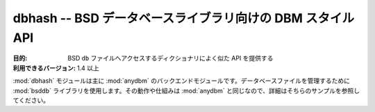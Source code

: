 ..
    ====================================================
    dbhash -- DBM-style API for the BSD database library
    ====================================================

===========================================================
dbhash -- BSD データベースライブラリ向けの DBM スタイル API
===========================================================

..
    :synopsis: DBM-style API for the BSD database library

.. module:: dbhash
    :synopsis: BSD データベースライブラリ向けの DBM スタイル API

..
    :Purpose: Provides a dictionary-like API for accessing BSD ``db`` files.
    :Available In: 1.4 and later

:目的: BSD ``db`` ファイルへアクセスするディクショナリによく似た API を提供する
:利用できるバージョン: 1.4 以上

..
    The :mod:`dbhash` module is the primary backend for :mod:`anydbm`.  It uses the :mod:`bsddb` library to manage database files.  The semantics are the same as :mod:`anydbm`, so refer to the examples on that page for details.

:mod:`dbhash` モジュールは主に :mod:`anydbm` のバックエンドモジュールです。データベースファイルを管理するために :mod:`bsddb` ライブラリを使用します。その動作や仕組みは :mod:`anydbm` と同じなので、詳細はそちらのサンプルを参照してください。

.. seealso::

    `dbhash <http://docs.python.org/library/dbhash.html>`_
        .. The standard library documentation for this module.

        本モジュールの標準ライブラリドキュメント

    :mod:`anydbm`
        .. The :mod:`anydbm` module.

        :mod:`anydbm` モジュール
